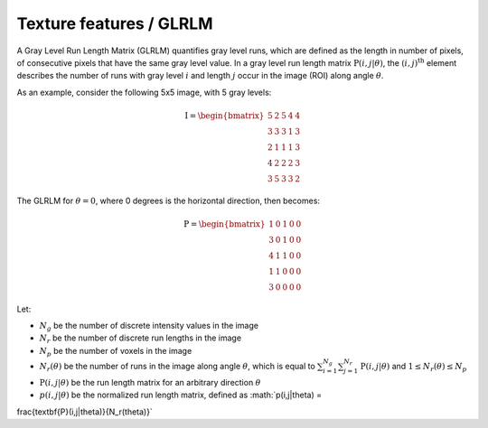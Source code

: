 
Texture features / GLRLM
========================

A Gray Level Run Length Matrix (GLRLM) quantifies gray level runs, which are defined as the length in number of
pixels, of consecutive pixels that have the same gray level value. In a gray level run length matrix
:math:`\textbf{P}(i,j|\theta)`, the :math:`(i,j)^{\text{th}}` element describes the number of runs with gray level
:math:`i` and length :math:`j` occur in the image (ROI) along angle :math:`\theta`.

As an example, consider the following 5x5 image, with 5 gray levels:

.. math::

  \textbf{I} = \begin{bmatrix}
  5 & 2 & 5 & 4 & 4\\
  3 & 3 & 3 & 1 & 3\\
  2 & 1 & 1 & 1 & 3\\
  4 & 2 & 2 & 2 & 3\\
  3 & 5 & 3 & 3 & 2 \end{bmatrix}


The GLRLM for :math:`\theta = 0`, where 0 degrees is the horizontal direction, then becomes:

.. math::
  \textbf{P} = \begin{bmatrix}
  1 & 0 & 1 & 0 & 0\\
  3 & 0 & 1 & 0 & 0\\
  4 & 1 & 1 & 0 & 0\\
  1 & 1 & 0 & 0 & 0\\
  3 & 0 & 0 & 0 & 0 \end{bmatrix}


Let:

* :math:`N_g` be the number of discrete intensity values in the image
* :math:`N_r` be the number of discrete run lengths in the image
* :math:`N_p` be the number of voxels in the image
* :math:`N_r(\theta)` be the number of runs in the image along angle :math:`\theta`, which is equal to :math:`\sum^{N_g}_{i=1}\sum^{N_r}_{j=1}{\textbf{P}(i,j|\theta)}` and :math:`1 \leq N_r(\theta) \leq N_p`
* :math:`\textbf{P}(i,j|\theta)` be the run length matrix for an arbitrary direction :math:`\theta`
* :math:`p(i,j|\theta)` be the normalized run length matrix, defined as :math:`p(i,j|\theta) =
\frac{\textbf{P}(i,j|\theta)}{N_r(\theta)}`
